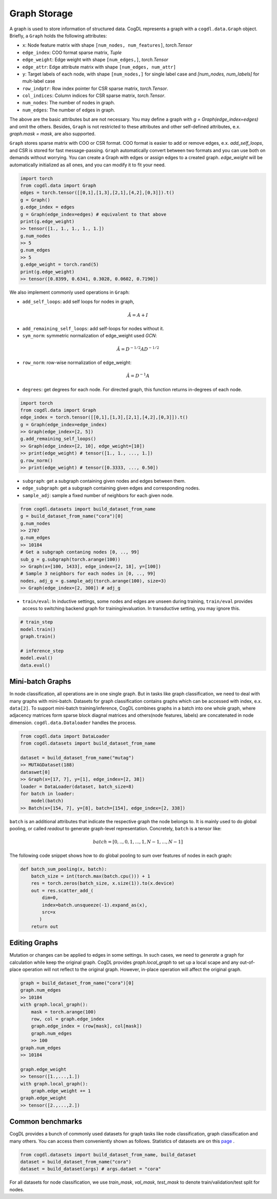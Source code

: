 Graph Storage
=====================
A graph is used to store information of structured data. CogDL represents a graph with a ``cogdl.data.Graph`` object.
Briefly, a ``Graph`` holds the following attributes:

- ``x``: Node feature matrix with shape ``[num_nodes, num_features]``, `torch.Tensor`
- ``edge_index``:  COO format sparse matrix, `Tuple`
- ``edge_weight``: Edge weight with shape ``[num_edges,]``, `torch.Tensor`
- ``edge_attr``: Edge attribute matrix with shape ``[num_edges, num_attr]``
- ``y``: Target labels of each node, with shape ``[num_nodes,]`` for single label case and `[num_nodes, num_labels]` for mult-label case
- ``row_indptr``: Row index pointer for CSR sparse matrix, `torch.Tensor`.
- ``col_indices``: Column indices for CSR sparse matrix, `torch.Tensor`.
- ``num_nodes``: The number of nodes in graph.
- ``num_edges``: The number of edges in graph.

The above are the basic attributes but are not necessary. You may define a graph with `g = Graph(edge_index=edges)` and omit the others.
Besides, ``Graph`` is not restricted to these attributes and other self-defined attributes, e.x. `graph.mask = mask`, are also supported.

``Graph`` stores sparse matrix with COO or CSR format. COO format is easier to add or remove edges, e.x. `add_self_loops`, and CSR is stored for fast message-passing.
``Graph`` automatically convert between two formats and you can use both on demands without worrying. You can create a Graph with edges or assign edges
to a created graph. `edge_weight` will be automatically initialized as all ones, and you can modify it to fit your need.

.. code-block:: python

    import torch
    from cogdl.data import Graph
    edges = torch.tensor([[0,1],[1,3],[2,1],[4,2],[0,3]]).t()
    g = Graph()
    g.edge_index = edges
    g = Graph(edge_index=edges) # equivalent to that above
    print(g.edge_weight)
    >> tensor([1., 1., 1., 1., 1.])
    g.num_nodes
    >> 5
    g.num_edges
    >> 5
    g.edge_weight = torch.rand(5)
    print(g.edge_weight)
    >> tensor([0.8399, 0.6341, 0.3028, 0.0602, 0.7190])

We also implement commonly used operations in ``Graph``:

- ``add_self_loops``: add self loops for nodes in graph,

.. math::

    \hat{A}=A+I

- ``add_remaining_self_loops``: add self-loops for nodes without it.
- ``sym_norm``: symmetric normalization of edge_weight used `GCN`:

.. math::

    \hat{A}=D^{-1/2}AD^{-1/2}

- ``row_norm``: row-wise normalization of edge_weight:

.. math::

    \hat{A} = D^{-1}A

- ``degrees``: get degrees for each node. For directed graph, this function returns in-degrees of each node.

.. code-block:: python

    import torch
    from cogdl.data import Graph
    edge_index = torch.tensor([[0,1],[1,3],[2,1],[4,2],[0,3]]).t()
    g = Graph(edge_index=edge_index)
    >> Graph(edge_index=[2, 5])
    g.add_remaining_self_loops()
    >> Graph(edge_index=[2, 10], edge_weight=[10])
    >> print(edge_weight) # tensor([1., 1., ..., 1.])
    g.row_norm()
    >> print(edge_weight) # tensor([0.3333, ..., 0.50])

- ``subgraph``: get a subgraph containing given nodes and edges between them.
- ``edge_subgraph``: get a subgraph containing given edges and corresponding nodes.
- ``sample_adj``: sample a fixed number of neighbors for each given node.

.. code-block:: python

    from cogdl.datasets import build_dataset_from_name
    g = build_dataset_from_name("cora")[0]
    g.num_nodes
    >> 2707
    g.num_edges
    >> 10184
    # Get a subgraph contaning nodes [0, .., 99]
    sub_g = g.subgraph(torch.arange(100))
    >> Graph(x=[100, 1433], edge_index=[2, 18], y=[100])
    # Sample 3 neighbors for each nodes in [0, .., 99]
    nodes, adj_g = g.sample_adj(torch.arange(100), size=3)
    >> Graph(edge_index=[2, 300]) # adj_g

- ``train/eval``: In inductive settings, some nodes and edges are unseen during training, ``train/eval`` provides access to switching backend graph for training/evaluation. In transductive setting, you may ignore this.

.. code-block:: python

    # train_step
    model.train()
    graph.train()

    # inference_step
    model.eval()
    data.eval()



Mini-batch Graphs
--------------------

In node classification, all operations are in one single graph. But in tasks like graph classification, we need to deal with
many graphs with mini-batch. Datasets for graph classification contains graphs which can be accessed with index, e.x. ``data[2]``.
To support mini-batch training/inference, CogDL combines graphs in a batch into one whole graph, where adjacency matrices form sparse block diagnal matrices
and others(node features, labels) are concatenated in node dimension. ``cogdl.data.Dataloader`` handles the process.

.. code-block:: python

    from cogdl.data import DataLoader
    from cogdl.datasets import build_dataset_from_name

    dataset = build_dataset_from_name("mutag")
    >> MUTAGDataset(188)
    dataswet[0]
    >> Graph(x=[17, 7], y=[1], edge_index=[2, 38])
    loader = DataLoader(dataset, batch_size=8)
    for batch in loader:
        model(batch)
    >> Batch(x=[154, 7], y=[8], batch=[154], edge_index=[2, 338])




``batch`` is an additional attributes that indicate the respective graph the node belongs to. It is mainly used to do global
pooling, or called `readout` to generate graph-level representation. Concretely, ``batch`` is a tensor like:

.. math::

    batch=[0,..,0, 1,...,1, N-1,...,N-1]


The following code snippet shows how to do global pooling to sum over features of nodes in each graph:

.. code-block:: python

    def batch_sum_pooling(x, batch):
        batch_size = int(torch.max(batch.cpu())) + 1
        res = torch.zeros(batch_size, x.size(1)).to(x.device)
        out = res.scatter_add_(
            dim=0,
            index=batch.unsqueeze(-1).expand_as(x),
            src=x
           )
        return out



Editing Graphs
---------------
Mutation or changes can be applied to edges in some settings. In such cases, we need to `generate` a graph for calculation while
keep the original graph. CogDL provides `graph.local_graph` to set up a local scape and any out-of-place operation will not
reflect to the original graph. However, in-place operation will affect the original graph.


.. code-block:: python

    graph = build_dataset_from_name("cora")[0]
    graph.num_edges
    >> 10184
    with graph.local_graph():
        mask = torch.arange(100)
        row, col = graph.edge_index
        graph.edge_index = (row[mask], col[mask])
        graph.num_edges
        >> 100
    graph.num_edges
    >> 10184

    graph.edge_weight
    >> tensor([1.,...,1.])
    with graph.local_graph():
        graph.edge_weight += 1
    graph.edge_weight
    >> tensor([2.,...,2.])




Common benchmarks
-------------------

CogDL provides a bunch of commonly used datasets for graph tasks like node classification, graph classification and many others.
You can access them conveniently shown as follows. Statistics of datasets are on
this `page <https://github.com/THUDM/cogdl/blob/master/cogdl/datasets/README.md>`_ .

.. code-block:: python

    from cogdl.datasets import build_dataset_from_name, build_dataset
    dataset = build_dataset_from_name("cora")
    dataset = build_dataset(args) # args.dataet = "cora"



For all datasets for node classification, we use `train_mask`, `val_mask`, `test_mask` to denote
train/validation/test split for nodes.
